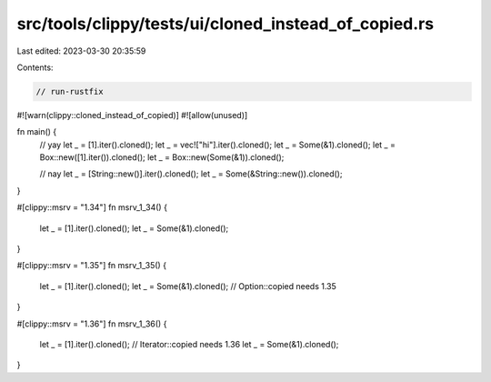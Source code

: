 src/tools/clippy/tests/ui/cloned_instead_of_copied.rs
=====================================================

Last edited: 2023-03-30 20:35:59

Contents:

.. code-block:: rs

    // run-rustfix

#![warn(clippy::cloned_instead_of_copied)]
#![allow(unused)]

fn main() {
    // yay
    let _ = [1].iter().cloned();
    let _ = vec!["hi"].iter().cloned();
    let _ = Some(&1).cloned();
    let _ = Box::new([1].iter()).cloned();
    let _ = Box::new(Some(&1)).cloned();

    // nay
    let _ = [String::new()].iter().cloned();
    let _ = Some(&String::new()).cloned();
}

#[clippy::msrv = "1.34"]
fn msrv_1_34() {
    let _ = [1].iter().cloned();
    let _ = Some(&1).cloned();
}

#[clippy::msrv = "1.35"]
fn msrv_1_35() {
    let _ = [1].iter().cloned();
    let _ = Some(&1).cloned(); // Option::copied needs 1.35
}

#[clippy::msrv = "1.36"]
fn msrv_1_36() {
    let _ = [1].iter().cloned(); // Iterator::copied needs 1.36
    let _ = Some(&1).cloned();
}


